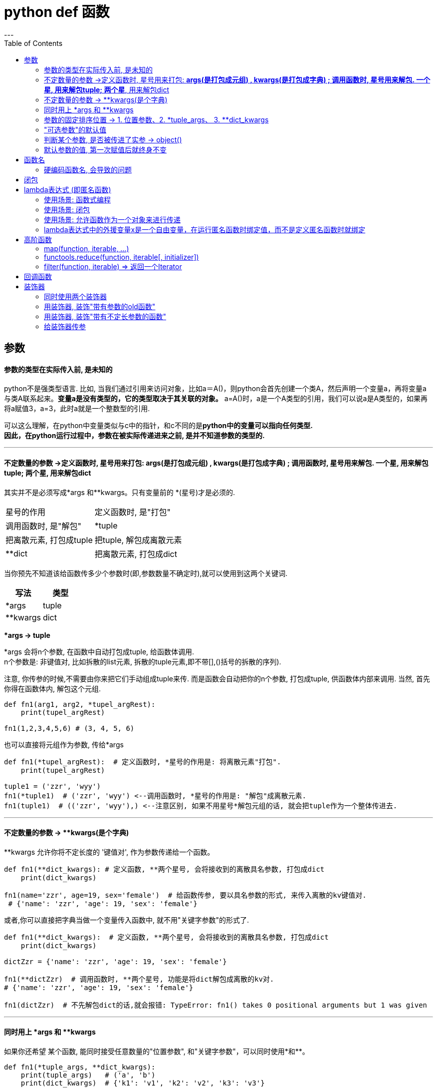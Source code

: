 
= python def 函数
:toc:
---

== 参数

==== 参数的类型在实际传入前, 是未知的

python不是强类型语言. 比如, 当我们通过引用来访问对象，比如a＝A()，则python会首先创建一个类A，然后声明一个变量a，再将变量a与类A联系起来。**变量a是没有类型的，它的类型取决于其关联的对象。** a=A()时，a是一个A类型的引用，我们可以说a是A类型的，如果再将a赋值3，a=3，此时a就是一个整数型的引用.

可以这么理解，在python中变量类似与c中的指针，和c不同的是**python中的变量可以指向任何类型.** +
**因此，在python运行过程中，参数在被实际传递进来之前, 是并不知道参数的类型的.**


---


==== 不定数量的参数 ->定义函数时, 星号用来打包: *args(是打包成元组) , **kwargs(是打包成字典) ; 调用函数时, 星号用来解包. 一个星*, 用来解包tuple; 两个星**, 用来解包dict

其实并不是必须写成*args 和**kwargs。只有变量前的 *(星号)才是必须的.


|===
|星号的作用 |定义函数时, 是"打包"
|调用函数时, 是"解包"

|*tuple
|把离散元素, 打包成tuple
|把tuple, 解包成离散元素

|**dict
|把离散元素, 打包成dict
|把dict, 解包成离散元素

|===



当你预先不知道该给函数传多少个参数时(即,参数数量不确定时),就可以使用到这两个关键词.


|===
|写法 |类型

|*args
|tuple

|**kwargs
|dict
|===

***args  -> tuple**

*args 会将n个参数, 在函数中自动打包成tuple, 给函数体调用.  +
n个参数是: 非键值对, 比如拆散的list元素, 拆散的tuple元素,即不带[],()括号的拆散的序列).

注意, 你传参的时候,不需要由你来把它们手动组成tuple来传. 而是函数会自动把你的n个参数, 打包成tuple, 供函数体内部来调用. 当然, 首先你得在函数体内, 解包这个元组.

[source, python]
....
def fn1(arg1, arg2, *tupel_argRest):
    print(tupel_argRest)

fn1(1,2,3,4,5,6) # (3, 4, 5, 6)
....

也可以直接将元组作为参数, 传给*args
[source, python]
....
def fn1(*tupel_argRest):  # 定义函数时, *星号的作用是: 将离散元素"打包".
    print(tupel_argRest)

tuple1 = ('zzr', 'wyy')
fn1(*tuple1)  # ('zzr', 'wyy') <--调用函数时, *星号的作用是: "解包"成离散元素.
fn1(tuple1)  # (('zzr', 'wyy'),) <--注意区别, 如果不用星号*解包元组的话, 就会把tuple作为一个整体传进去.
....

---

==== 不定数量的参数 -> **kwargs(是个字典)

**kwargs 允许你将不定长度的 '键值对', 作为参数传递给一个函数。

[source, python]
....
def fn1(**dict_kwargs): # 定义函数, **两个星号, 会将接收到的离散具名参数, 打包成dict
    print(dict_kwargs)

fn1(name='zzr', age=19, sex='female')  # 给函数传参, 要以具名参数的形式, 来传入离散的kv键值对.
 # {'name': 'zzr', 'age': 19, 'sex': 'female'}
....

或者,你可以直接把字典当做一个变量传入函数中, 就不用"关键字参数"的形式了.

[source, python]
....
def fn1(**dict_kwargs):  # 定义函数, **两个星号, 会将接收到的离散具名参数, 打包成dict
    print(dict_kwargs)

dictZzr = {'name': 'zzr', 'age': 19, 'sex': 'female'}

fn1(**dictZzr)  # 调用函数时, **两个星号, 功能是将dict解包成离散的kv对.
# {'name': 'zzr', 'age': 19, 'sex': 'female'}

fn1(dictZzr)  # 不先解包dict的话,就会报错: TypeError: fn1() takes 0 positional arguments but 1 was given
....

---

==== 同时用上 *args 和 **kwargs

如果你还希望 某个函数, 能同时接受任意数量的"位置参数", 和"关键字参数"，可以同时使用*和**。


[source, python]
....
def fn1(*tuple_args, **dict_kwargs):
    print(tuple_args)   # ('a', 'b')
    print(dict_kwargs)  # {'k1': 'v1', 'k2': 'v2', 'k3': 'v3'}

fn1('a', 'b', k1='v1', k2='v2', k3='v3')
....

使用这个函数时，**所有"位置参数", 会被放到args元组中，所有"关键字参数"(即key=value形式的参数), 会被放到字典kwargs中。**


---

==== 参数的固定排序位置 -> 1. 位置参数、2. *tuple_args、 3. **dict_kwargs

注意顺序: 位置参数、*args、 \**kwargs三者的顺序必须是: 1. 位置参数、2. *tuple_args、 3. **dict_kwargs，不然就会报错.

[source, python]
....
def fn1(x, *args, **kwargs):
    print(x)        # 99
    print(args)     # (1, 2, 3, 4)
    print(kwargs)   # {'a': 11, 'b': 22, 'c': 33}

fn1(99, 1, 2, 3, 4, a=11, b=22, c=33)
....

如果违反这个参数顺序, 就会报错:
[source, python]
....
def a(x, *args, y):
    '''会报错 TypeError: a() missing 1 required keyword-only argument: 'y'
    如果*args不是出现在最后, 则y必须是**kwargs参数.
    换言之, *后面, 只能放**即"关键字参数", 而不能放其他类型的参数!
    '''
    print(args)

a(1, 2, 3, 4, 5)
....

---

==== "可选参数"的默认值

给函数参数设置默认值, 只要使用"关键字参数"就行了. 注意: **关键字参数, 必须放在参数列表的最后一个!**

[source, python]
....
def fn(name, sex='male'):  # sex是关键字参数, 有一个默认值'male'
    print(sex)

fn('zzr')  # male <--关键字参数是可选的, 不输入也没关系,不输入的话, 就使用函数中定义的默认值.

fn('wyy', 'female')  # female <--如果输入了关键字参数的值, 就覆盖掉函数中定义的默认值.
....

如果默认参数是一个可修改的容器(即可修改类型的变量), 比如一个列表、集合或者字典，可以使用None作为默认值:

[source, typescript]
....
# Using a list as a default value
def fn1(a, list_b=None):
    if list_b is None:
        list_b = []
    ...
....

---

==== 判断某个参数, 是否被传进了实参 -> object()

如果不想给某个参数添加默认值, 而只是想测试一下该参数是不是有值传递进来, 可以这样写: 将该参数的值设为 object().

关于object()对象:
[source, python]
....
objNoValue = object()
'''
创建一个空对象.
object类是Python中所有类的基类.
注意: object类没有定义 __dict__，所以不能对object类实例对象, 尝试设置属性值。
'''

objNoValue.age = 19 # 错误! 无法对object类实例对象, 设置属性值。
print(objNoValue)  # AttributeError: 'object' object has no attribute 'age'
....

在函数中, 将参数设置为object()
[source, python]
....
objNoValue = object()

def fn(arg1, arg2=objNoValue):
    if arg2 is objNoValue:
        print('arg2形参, 没有收到任何实参传进来')
    else:
        print('age2收到实参是:{}'.format(arg2))

fn('zzr')       # arg2形参, 没有收到任何实参传进来
fn('zzr', 19)   # age2收到实参是:19
fn('zzr', None) # age2收到实参是:None <-- 可以发现, 传递一个None值, 和不传值, 两种情况是有差别的。
....

一个函数 需要测试某个"可选参数"是否被使用者传递进来。 这时候需要小心的是, **你不能用某个默认值比如 None、 0 或者False值, 来测试用户提供的值(因为这些值都是合法的值**，是可能被用户传递进来的)。

因此，你需要其他的解决方案: 你可以创建一个独一无二的私有对象实例，就像上面的 objNoValue变量那样。 +
 在函数里面，你可以通过检查 被传递进来的实参的值, 是否跟这个object()实例的值一样, 来判断。  +
 **这里的思路是, 用户不可能去传递这个object()实例作为输入。 因此，这里通过检查这个值, 就能确定某个参数是否被传递进来了。**


object 是python中所有类的基类。 **你可以创建 object 类的实例，但是这些实例 没什么实际用处，因为它并没有任何有用的方法， 也没有任何实例数据(因为它没有任何的实例字典，你甚至都不能设置任何属性值)。 ** 你唯一能做的就是测试同一性。这个刚好符合我的要求，因为我们在函数中 就只需要一个同一性的测试而已。

---

==== 默认参数的值, 第一次赋值后就终身不变

注意: 默认参数的值, 仅仅在函数定义的时候, 赋值一次。之后就永远是这个值了, 不会再被改变.

[source, python]
....
yourCountry = 'cn'

def fn(name, country=yourCountry):  # country参数一旦被默认赋值为'cn', 就永远是这个值了.
    print(name, country)

fn('zzr')  # zzr cn

yourCountry = 'usa'  # 再次改变yourCountry变量的值, 对函数中的默认参数country, 毫无影响. 两者已经互不相干了.
fn('wyy')  # wyy cn
....

注意到, 当我们改变yourCountry的值的时候, 对默认参数country值并没有影响，这是因为在函数定义的时候就, 已经确定了它的默认值了。

注意: **默认参数的值, 应该是不可变的对象，比如None、True、False、数字或字符串。** 特别的，千万不要像下面这样写代码：

[source, python]
....
def fn1(a, b=[]): # NO!  列表是可变对象!
    ...
....

如果你这么做了，当默认值在其他地方被修改后, 你将会遇到各种麻烦。这些修改会影响到下次调用这个函数时的默认值。比如：

[source, python]
....
def fn(arg1, listArg=[]):
    print(arg1, listArg)
    return listArg
    '''
    listArg是个可变数据list, 你在函数中返回它, 就能在外部改变这个list的值!
     造成本fn函数不再稳定!
    '''


listArg = fn('zzr')
listArg.append('zzrFather')
listArg.append('zzrMonther')

print(fn('wyy'))  # wyy ['zzrFather', 'zzrMonther'] <--上面zzr的操作, 直接改变了fn函数的listArg的默认值, 这是个漏洞!
....

**为了避免这种情况的发生，应该将"可变类型"的默认参数的 默认值设为None**， 然后在函数里面检查它。


**在测试None值时, 使用 is 操作符是很重要的，也是这种方案的关键点。** 有时候大家会犯下下面这样的错误：在判断某参数是否被传入实参时, 误写成了  if not arg

[source, python]
....
def fn(arg1, listArg=None):
    if not listArg:  # 错误的判断写法!
        listArg = []
        print('listArg没有接收到实参, 因此采用默认值:{}'.format(listArg))
    else:
        print('listArg接收到实参:{}'.format(listArg))


fn('zzr')       # listArg没有接收到实参, 因此采用默认值:[]
fn('zzr', 0)    # listArg没有接收到实参, 因此采用默认值:[]
fn('zzr', '')   # listArg没有接收到实参, 因此采用默认值:[]
....

上面这么写的问题在于, **尽管None值确实是被当成False，但是还有其他的对象(比如长度为0的字符串、列表、元组、字典等)都会被当做False。** 因此，上面的代码会误将一些其他输入, 也当成是没有输入。

正确的写法应该是: 判断时, 写成 **arg is None**
[source, python]
....
def fn(arg1, listArg=None):
    if listArg is None:  # 这才是正确的判断写法!
        listArg = []
        print('listArg没有接收到实参, 因此采用默认值:{}'.format(listArg))
    else:
        print('listArg接收到实参:{}'.format(listArg))


fn('zzr')       # listArg没有接收到实参, 因此采用默认值:[]
fn('zzr', 0)    # listArg接收到实参:0
fn('zzr', '')   # listArg接收到实参:''
....


---

== 函数名

==== 硬编码函数名, 会导致的问题

[source, python]
....
def fn_old(num):    # 阶乘函数
    if num<=1:
        return 1
    else:
        return num*fn_old(num-1)  # 迭代函数名,在这里被硬编码了.

print(fn_old(5))    #120

def fn_新函数体():
    print('我是一个新函数体')

fn_new = fn_old     # 用一个新函数名来指向老函数体
print(fn_new(5))    # 120  目前正常

fn_old = fn_新函数体 # 老函数名,断开与老函数体(阶乘功能)的关系,指向一个新函数体

print(fn_new(5))    # 报错:TypeError: fn_新函数体() takes 0 positional arguments but 1 was given.
....

可以看到, 阶乘函数体肚子里的迭代函数名, 是老的函数名, 但在老函数名的指针指向被改变后,这个阶乘函数体的迭代功能就失败了.  +
 即,fn_new函数名, 指向阶乘函数体; 阶乘函数体调用了内部的迭代函数fn_old函数名, 而fn_old函数名指向的函数体, 之前早就被改变成其他的fn_新函数体了, 造成阶乘功能执行失败! 向上回溯也就是fn_new()执行失败.  +
 fn_新函数体()当然不需要接收参数, 而我们fn_new(5)却给它传入了参数, 于是报错.

image:./img_python/python 函数硬编码的问题.png[]

---

== 闭包

---

== lambda表达式 (即匿名函数)

lambda 表达式，通常是在需要一个函数，但是又不想费神去命名一个函数的场合下使用，也就是指匿名函数。

冒号前面的是函数参数, 冒号后面的是返回值.

[source, python]
....
fnAdd = lambda arg1, arg2: arg1 + arg2
print(fnAdd)  # <function <lambda> at 0x0000026DCD1D1EA0>

print(fnAdd(1, 2))  # 3
....

如果定义匿名函数，还要给它绑定一个函数名字的话，有点画蛇添足，通常是直接使用 lambda 函数。那么 lamdba 函数的正确使用场景在哪呢？

---

==== 使用场景: 函数式编程

像 map、reduce、filter、sorted 这些函数, 都支持接收一个函数作为参数，lambda 函数就可以应用在函数式编程中。

比如sorted()函数
[source, python]
....
sorted(iterable, *, key=None, reverse=False)
....

参数key的值, 是一个带有"单个参数"的函数. list.sort() 和 sorted() 都有一个 **key 形参来指定在进行比较之前, 要在每个列表元素上进行调用的函数。**

key 形参的值应该是一个函数，它接受一个参数并并返回一个用于排序的键key。

[source, python]
....
list1 = [3, 5, -4, -1, 0, -2, -6]
newList = sorted(list1, key=lambda x: abs(x)) # 参数key的值, 就是个匿名函数
print(newList) # [0, -1, -2, 3, -4, 5, -6]
....


又如:
[source, python]
....
map( lambda x: x*x,    [y    for y in range(10)] ) # map(function, iterable, ...)
# map将传入的函数function, 依次作用到序列iterable的每个元素，并把结果作为新的迭代器返回。
....

key -- 主要是用来进行比较的元素，key=匿名函数体, 意思就是将匿名函数体的返回值, 作为key参数的参数值.   +
**匿名函数体只接收一个参数(本例是x)，具体的函数的参数就是取自于可迭代对象中，指定可迭代对象中的一个元素来进行排序。**


这个写法要好过
[source, python]
....
def fn1(x):
    return x * x

map(fn1, [y    for y in range(10)])
....

因为后者多定义了一个（污染环境的）函数(即浪费了一个函数名fn1)，尤其如果这个函数只会使用一次的话。 +
而且第一种写法实际上更易读，因为那个映射到列表上的函数具体是要做什么，非常一目了然(即直接给你展现了函数体)。

Python 之中，类似能用到 lambda 表达式的「高级」函数还有 reduce、filter 等等，这种**能够接受一个函数作为参数的函数, 叫做「高阶函数」（higher-order function），**是来自函数式编程（functional programming）的思想。


尽管lambda表达式允许你定义简单函数，但是它的使用是有限制的。 你只能指定单个表达式，它的值就是最后的返回值。也就是说不能包含其他的语言特性了， 包括多个语句、条件表达式、迭代以及异常处理等等。

---

==== 使用场景: 闭包

简单地理解, 闭包就是一个定义在外函数内部的内函数，闭包使得变量即使脱离了该外函数的作用域范围, 也依然能被访问到内函数。

[source, python]
....
def fnOutter(name):
    return lambda age: '{},{}'.format(name, age)
    '''
    外函数会返回一个匿名内函数体.
    这里的 lambda 函数就是一个闭包. 它包含着外函数的参数name, 即使在外函数结束了也能访问到name
    '''

fnInner = fnOutter('zzr')
# 用fn_inner这个的变量, 来指向返回的匿名内函数体. 相当于是匿名函数的函数名了

print(fnInner(19))  # zzr,19
....

---

==== 使用场景: 允许函数作为一个对象来进行传递

某些语言由于历史原因，只有匿名函数可以作为对象传递，而具名函数不可以，比如PHP。

---

==== lambda表达式中的外援变量x是一个自由变量，在运行匿名函数时绑定值，而不是定义匿名函数时就绑定

[source, python]
....
外援变量x = 10
fn1 = lambda y: 外援变量x + y # lambda函数中, 外援变量x被赋值后, 并非是终身不变的! 这个普通函数的"参数默认值"不一样!
print(fn1(10))  # 20

外援变量x = 20
print(fn1(10))  # 30  <-- 可见, 外援变量x的修改, 会直接影响到匿名函数体中的x的值
....

这其中的奥妙在于, **lambda表达式中的外援变量x是一个自由变量，在运行匿名函数时绑定值，而不是定义匿名函数时就绑定，这跟函数的默认值参数定义是不同的( 默认参数的默认值, 是在函数定义时就绑定, 并且此后不再被改变的)。**  +
因此，在调用这个lambda表达式的时候，x的值, 是"执行"匿名函数时的x值。

**如果你想让某个匿名函数, 在定义时就捕获到值，可以将那个参数值, 定义成"默认参数"即可**:

[source, python]
....
外援变量x = 10
fn1 = lambda y, x=外援变量x: x + y  # 关键词参数必须放在最后一个!
print(fn1(10))  # 20

外援变量x = 20
print(fn1(10))  # 20  <-- 可见, 外援变量x的修改, 这时就不会影响到匿名函数体中的x的值了
....

在这里列出来的问题, 是新手很容易犯的错误。 比如，通过在一个循环或列表推导中, 创建一个lambda表达式列表，并期望函数能在定义时, 就记住每次的迭代值。例如：

[source, python]
....
list_fn = [lambda a:  a+外援变量b    for 外援变量b in range(5)]
# 这个列表生成式中的每一个元素, 都是一个匿名函数. 匿名函数返回a+b的值,a由用户稍后提供, b则取自0到4.

for fn in list_fn:
    print(fn(0))

# 打印:
4
4
4
4
4
....

但是实际效果是, 运行时"外援变量b"的值, 已经为迭代的最后一个值(即4)。

现在我们用另一种方式修改一下：
[source, python]
....
list_fn = [lambda a, b=外援变量b : a+b    for 外援变量b in range(5)]
# 将外援变量b, 变成"默认参数"后, 就能在函数定义时,就捕获到该b的值了,
# 而不是在函数调用时再来捕获该b值. 在调用时, b早就从0变成了4了.

for fn in list_fn:
    print(fn(0))

# 打印:
0
1
2
3
4
....

**通过使用函数"默认值参数"形式，lambda函数在定义时, 就能绑定到值。**


---

== 高阶函数

==== map(function, iterable, ...)

Map会将⼀个函数依次作用到⼀个Iterable可迭代对象的所有元素上, 并把结果封装为新的Iterator迭代器, 返回。

image:./img_python/python map.png[]

[source, python]
....
def fn1(x):
    return x*x

list1 = [1, 2, 3, 4, 5]

iterator_result = map(fn1, list1)  # 返回一个迭代器
print(type(iterator_result))  # <class 'map'>
print(list(iterator_result))  # [1, 4, 9, 16, 25]
....


---

==== functools.reduce(function, iterable[, initializer])

参数function必须接收两个参数.

functools模块的 reduce()函数的作用效果即:
[source, python]
....
reduce(f, [x1, x2, x3, x4]) = f(f(f(x1, x2), x3), x4)
....

又例:
[source, python]
....
reduce(lambda x, y: x+y, [1, 2, 3, 4, 5]) 等于== ((((1+2)+3)+4)+5)
....

案例: +
比如, 把序列[1, 3, 5, 7, 9]变换成整数 1万3579，reduce就可以派上用场：

[source, python]
....
import functools

def fn扩大10倍(x,y):
    return x*10+y

list1 = [1,3,5,7,9]
print(functools.reduce(fn扩大10倍,list1)) # 13579
....


---

==== filter(function, iterable) => 返回一个Iterator

Python内建的filter()函数用于过滤序列。作用相当于一个筛子。**func函数是一个布尔函数，filter()调用这个布尔函数，将每个seq中的元素依次过一遍筛子，选出使func返回值是Ture的元素的序列。**

即, filter()把传入的函数依次作用于每个元素，然后根据返回值是True还是False决定保留还是丢弃该元素。

注意:过滤函数function只需要写个函数名就行了, 它不接受参数, 它会自动把iterable中的每一个元素,自动作为参数传递进过滤函数中.

例如，在一个list中，删掉偶数，只保留奇数，可以这么写：

[source, python]
....
def fn1(n):
    return n%2 ==1  # 当n%2==1,则返回True

list1 = [1, 2, 4, 5, 6, 9, 10, 15]
print(type(filter(fn1,list1))) # <class 'filter'>
print(list(filter(fn1,list1))) # [1, 5, 9, 15]
....

想要给过滤函数传入额外的参数的话

**如果筛选逻辑需要额外的参数，**由于filter()中的过滤函数不接受手动传入参数, 所以我们只能这样操作: +
**将过滤函数, 变成一个嵌套函数, 即过滤函数(作为外函数), 再内包一个内函数, 然后用内函数来接收你需要传入的额外的参数, 并在内函数中处理它们. 然后, 再用外函数(即过滤函数)返回这个内函数名. 交给filter()函数, **这样,就符合filter()函数只需要一个过滤函数名字的要求了.

[source, python]
....
def fn求奇数(分子):  # 这是过滤函数, 作为外函数.
    def fn内函数(分母):  # "分母"变量, 会接收你额外传入的参数.
        return 分母 % 分子 == 1 # 分母%2==1, 即 该分数的值是奇数.
    return fn内函数  # 过滤函数(外函数)将内函数的名字返回.


list1 = [1, 2, 4, 5, 6, 9, 10, 15]

分子 = 2  # 这个变量将作为额外的参数,提供给过滤函数(外函数)

内函数名 = fn求奇数(分子)  # 将额外的参数(本例为"分子"),用内函数来接收并处理.

print(list(filter(内函数名, list1)))
'''
[1, 5, 9, 15]
list1序列中的每一个元素,会自动作为过滤函数(此处已变成"内函数")的参数,传递给过滤函数.
即,内函数的参数"分母",就是接收list1中的每一个元素.
'''
....

也可使用lambda表达式, 返回匿名函数名，例如：

[source, python]
....
def is_odd(n):
    return lambda x: x % n == 1 # 返回一个匿名函数, 函数体是 x%2 ==1 , 即x是奇数.

n = 2
list(filter(is_odd(n), [1, 2, 4, 5, 6, 9, 10, 15]))
....

---

== 回调函数

[source, python]
....
def apply_async(func第一步处理, args, *, callback第二步处理):
    '''
这个异步函数, 指定了callback作为自己运算结果的回调函数.
就相当于接力棒一样, 本函数算出"结果"后, 将"结果"这个接力棒, 交给"回调函数",
让回调函数继续来对"运算结果"进行进一步处理.
'''

    # Compute the result
    result = func第一步处理(*args)

    # Invoke the callback with the result
    callback第二步处理(result)  # 召唤回调函数, 进一步对第一步操作后的结果, 进行第二步处理.
....

....
asynchronous [e'sɪŋ-krə-nəs]
异步的, 并非同步发生的.
syn共同,相同 + chron时间 + ous ……的 →共同时间的
....

---

== 装饰器

装饰器的目的, 就是用来增强老函数的功能. 如下:
[source, python]
....
def fnOld():
    print('can walk')


def fnCreateSuper(fnOld):
    def fnSuper(): # 内函数(即fnSuper函数), 用来更新fnOld函数的功能
        fnOld()
        print('can fly')
    return fnSuper


fnOld = fnCreateSuper(fnOld) # 保留老的函数名fnOld, 但指针指向新的函数体fnSuper

fnOld()
'''
can walk
can fly
'''
....

上面的写法, 可以用另一种形式代替: 即装饰器 @ 符号.

[source, python]
....
def fnCreateSuper(fnOld):
    def fnSuper():  # 内函数(即fnSuper函数), 用来更新fnOld函数的功能
        fnOld()
        print('can fly')
    return fnSuper


@fnCreateSuper  # 等价于把它下面所装饰的fnOld 作为参数传入fnCreateSuper()中, 并返回一个增强版的fnOld函数.
def fnOld():
    print('can walk')


fnOld()
''' 打印
can walk
can fly
'''
....

---

==== 同时使用两个装饰器

[source, python]
....
def fn1_canFly(fnOld):
    def fnSuper():  # 内函数(即fnSuper函数), 用来更新fnOld函数的功能
        fnOld()
        print('can fly')
    return fnSuper


def fn2_canMakeInvisible(fnOld):  # 隐身功能
    def fnSuper():
        fnOld()
        print('can make self invisible')
    return fnSuper


'''
下面同时使用两个装饰器.
注意: 最靠近old函数的装饰器, 会先执行, 越远离old函数的装饰器,会越后执行.
因此这里的顺序就是, 先用 fn1_canFly来装饰, 再用 fn2_canMakeInvisible来装饰.
'''
@fn2_canMakeInvisible
@fn1_canFly
def fnOld():
    print('can walk')


fnOld()
'''
can walk
can fly
can make self invisible
'''
....

**最靠近old函数的装饰器, 会先执行, 越远离old函数的装饰器,会越后执行. 原因是: @装饰器下面必须紧跟old函数体,才能起作用.** 所以, 紧跟old函数的fn1会先执行.

---

==== 用装饰器, 装饰"带有参数的old函数"

[source, python]
....
def fnUpgrade(fnOld):
    def fnSuper(oldArg1, newArg2): # 形函数可以接收2个参数
        fnOld(oldArg1)
        print('oldArg1:{}, newArg2:{}'.format(oldArg1,newArg2))
    return fnSuper

@fnUpgrade # 等价于将fnOld作为参数,传入fnUpgrade()中; 并让老函数名的指针, 指向升级后的新函数体.
def fnOld(oldArg1): # 开函数只接受1个参数
    print('oldArg1:{}'.format(oldArg1))

fnOld('zzr','wyy')
'''
oldArg1:zzr
oldArg1:zzr, newArg2:wyy
'''
....

---

==== 用装饰器, 装饰"带有不定长参数的函数"

[source, python]
....
def fnUpgrade(fnOld):
    def fnSuper(*list_args, **dict_kwargs):  # 定义函数时, *星号是打包.
        # 由于这个升级版本的函数体, 会被老函数的指针指向它. 所以给老函数传参, 就是给这个fnsuper函数传参!
        print('升级!')
        fnOld(*list_args, **dict_kwargs)
    return fnSuper

@fnUpgrade # 装饰器
def fnOld(*list_args, **dict_kwargs):  # 接收不定长参数
    print(list_args)
    print(dict_kwargs)


listName = ['zzr', 'wyy']
dictOther = {'age': 19, 'sex': 'female'}
fnOld(*listName, **dictOther)  # 调用函数是, *星号是解包
'''
升级!
('zzr', 'wyy')
{'age': 19, 'sex': 'female'}
'''
....

---

==== 给装饰器传参




